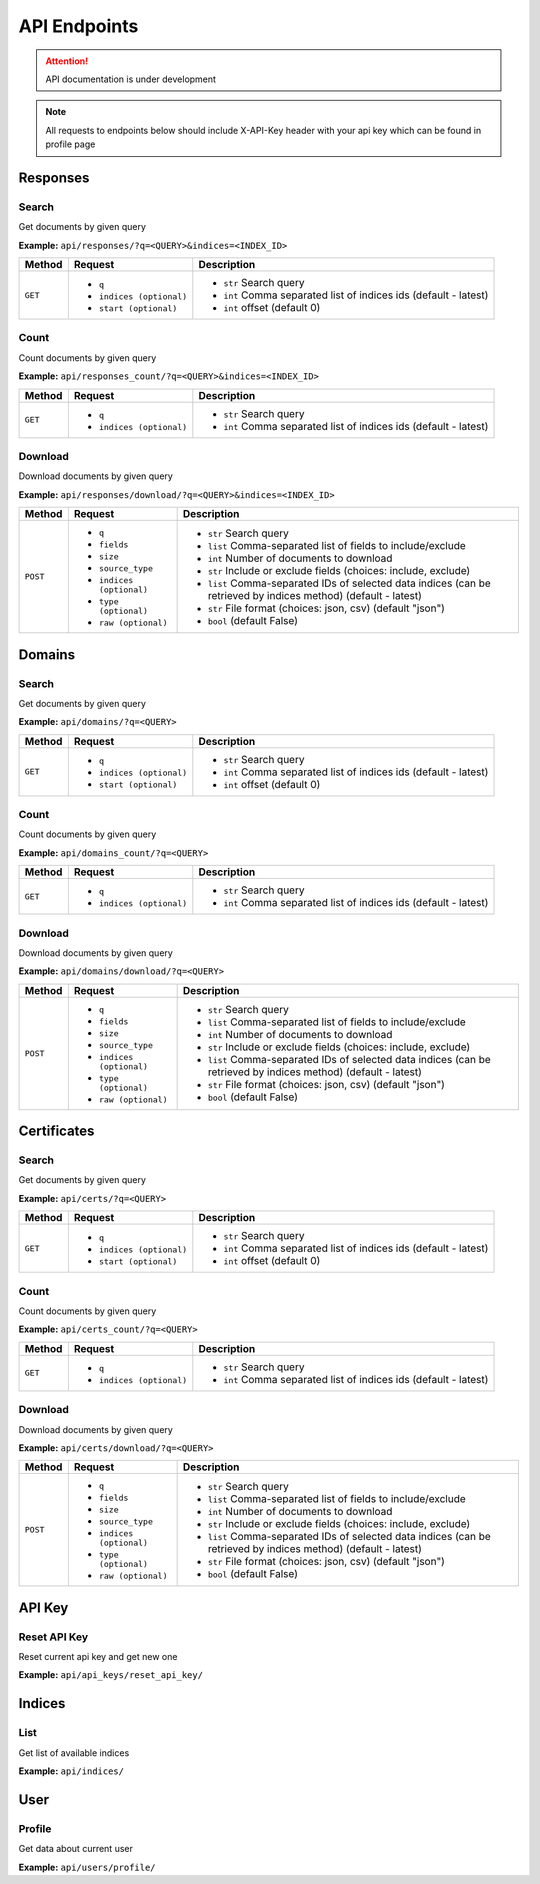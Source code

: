 API Endpoints
==================================
.. attention::
    API documentation is under development

.. note::
    All requests to endpoints below should include X-API-Key header with your api key which can be found in profile page

Responses
-----------
Search
+++++++++++++++++++
Get documents by given query

**Example:** ``api/responses/?q=<QUERY>&indices=<INDEX_ID>``

+----------+------------------------------+-----------------------------------------------------------------+
| Method   |  Request                     |  Description                                                    |
+==========+==============================+=================================================================+
| ``GET``  | * ``q``                      |* ``str`` Search query                                           |
|          | * ``indices (optional)``     |* ``int`` Comma separated list of indices ids (default - latest) |
|          | * ``start (optional)``       |* ``int`` offset (default 0)                                     |
+----------+------------------------------+-----------------------------------------------------------------+


Count
+++++++++++++++++++
Count documents by given query

**Example:** ``api/responses_count/?q=<QUERY>&indices=<INDEX_ID>``

+----------+------------------------------+-----------------------------------------------------------------+
| Method   |  Request                     |  Description                                                    |
+==========+==============================+=================================================================+
| ``GET``  | * ``q``                      |* ``str`` Search query                                           |
|          | * ``indices (optional)``     |* ``int`` Comma separated list of indices ids (default - latest) |
+----------+------------------------------+-----------------------------------------------------------------+


Download
+++++++++++++++++++
Download documents by given query

**Example:** ``api/responses/download/?q=<QUERY>&indices=<INDEX_ID>``

+-----------+------------------------------+----------------------------------------------------------------------------------------------------------------+
| Method    |  Request                     |  Description                                                                                                   |
+===========+==============================+================================================================================================================+
| ``POST``  | * ``q``                      |* ``str`` Search query                                                                                          |
|           | * ``fields``                 |* ``list`` Comma-separated list of fields to include/exclude                                                    |
|           | * ``size``                   |* ``int`` Number of documents to download                                                                       |
|           | * ``source_type``            |* ``str`` Include or exclude fields (choices: include, exclude)                                                 |
|           | * ``indices (optional)``     |* ``list`` Comma-separated IDs of selected data indices (can be retrieved by indices method) (default - latest) |
|           | * ``type (optional)``        |* ``str`` File format (choices: json, csv) (default "json")                                                     |
|           | * ``raw (optional)``         |* ``bool`` (default False)                                                                                      |
+-----------+------------------------------+----------------------------------------------------------------------------------------------------------------+





Domains
-----------
Search
+++++++++++++++++++
Get documents by given query

**Example:** ``api/domains/?q=<QUERY>``

+----------+------------------------------+-----------------------------------------------------------------+
| Method   |  Request                     |  Description                                                    |
+==========+==============================+=================================================================+
| ``GET``  | * ``q``                      |* ``str`` Search query                                           |
|          | * ``indices (optional)``     |* ``int`` Comma separated list of indices ids (default - latest) |
|          | * ``start (optional)``       |* ``int`` offset (default 0)                                     |
+----------+------------------------------+-----------------------------------------------------------------+


Count
+++++++++++++++++++
Count documents by given query

**Example:** ``api/domains_count/?q=<QUERY>``

+----------+------------------------------+-----------------------------------------------------------------+
| Method   |  Request                     |  Description                                                    |
+==========+==============================+=================================================================+
| ``GET``  | * ``q``                      |* ``str`` Search query                                           |
|          | * ``indices (optional)``     |* ``int`` Comma separated list of indices ids (default - latest) |
+----------+------------------------------+-----------------------------------------------------------------+


Download
+++++++++++++++++++
Download documents by given query

**Example:** ``api/domains/download/?q=<QUERY>``

+-----------+------------------------------+----------------------------------------------------------------------------------------------------------------+
| Method    |  Request                     |  Description                                                                                                   |
+===========+==============================+================================================================================================================+
| ``POST``  | * ``q``                      |* ``str`` Search query                                                                                          |
|           | * ``fields``                 |* ``list`` Comma-separated list of fields to include/exclude                                                    |
|           | * ``size``                   |* ``int`` Number of documents to download                                                                       |
|           | * ``source_type``            |* ``str`` Include or exclude fields (choices: include, exclude)                                                 |
|           | * ``indices (optional)``     |* ``list`` Comma-separated IDs of selected data indices (can be retrieved by indices method) (default - latest) |
|           | * ``type (optional)``        |* ``str`` File format (choices: json, csv) (default "json")                                                     |
|           | * ``raw (optional)``         |* ``bool`` (default False)                                                                                      |
+-----------+------------------------------+----------------------------------------------------------------------------------------------------------------+





Certificates
----------------
Search
+++++++++++++++++++
Get documents by given query

**Example:** ``api/certs/?q=<QUERY>``

+----------+------------------------------+-----------------------------------------------------------------+
| Method   |  Request                     |  Description                                                    |
+==========+==============================+=================================================================+
| ``GET``  | * ``q``                      |* ``str`` Search query                                           |
|          | * ``indices (optional)``     |* ``int`` Comma separated list of indices ids (default - latest) |
|          | * ``start (optional)``       |* ``int`` offset (default 0)                                     |
+----------+------------------------------+-----------------------------------------------------------------+


Count
+++++++++++++++++++
Count documents by given query

**Example:** ``api/certs_count/?q=<QUERY>``

+----------+------------------------------+-----------------------------------------------------------------+
| Method   |  Request                     |  Description                                                    |
+==========+==============================+=================================================================+
| ``GET``  | * ``q``                      |* ``str`` Search query                                           |
|          | * ``indices (optional)``     |* ``int`` Comma separated list of indices ids (default - latest) |
+----------+------------------------------+-----------------------------------------------------------------+


Download
+++++++++++++++++++
Download documents by given query

**Example:** ``api/certs/download/?q=<QUERY>``

+-----------+------------------------------+----------------------------------------------------------------------------------------------------------------+
| Method    |  Request                     |  Description                                                                                                   |
+===========+==============================+================================================================================================================+
| ``POST``  | * ``q``                      |* ``str`` Search query                                                                                          |
|           | * ``fields``                 |* ``list`` Comma-separated list of fields to include/exclude                                                    |
|           | * ``size``                   |* ``int`` Number of documents to download                                                                       |
|           | * ``source_type``            |* ``str`` Include or exclude fields (choices: include, exclude)                                                 |
|           | * ``indices (optional)``     |* ``list`` Comma-separated IDs of selected data indices (can be retrieved by indices method) (default - latest) |
|           | * ``type (optional)``        |* ``str`` File format (choices: json, csv) (default "json")                                                     |
|           | * ``raw (optional)``         |* ``bool`` (default False)                                                                                      |
+-----------+------------------------------+----------------------------------------------------------------------------------------------------------------+





API Key
-----------
Reset API Key
+++++++++++++++++++
Reset current api key and get new one

**Example:** ``api/api_keys/reset_api_key/``




Indices
-----------
List
+++++++++++++++++++
Get list of available indices

**Example:** ``api/indices/``





User
-----------
Profile
+++++++++++++++++++
Get data about current user

**Example:** ``api/users/profile/``






